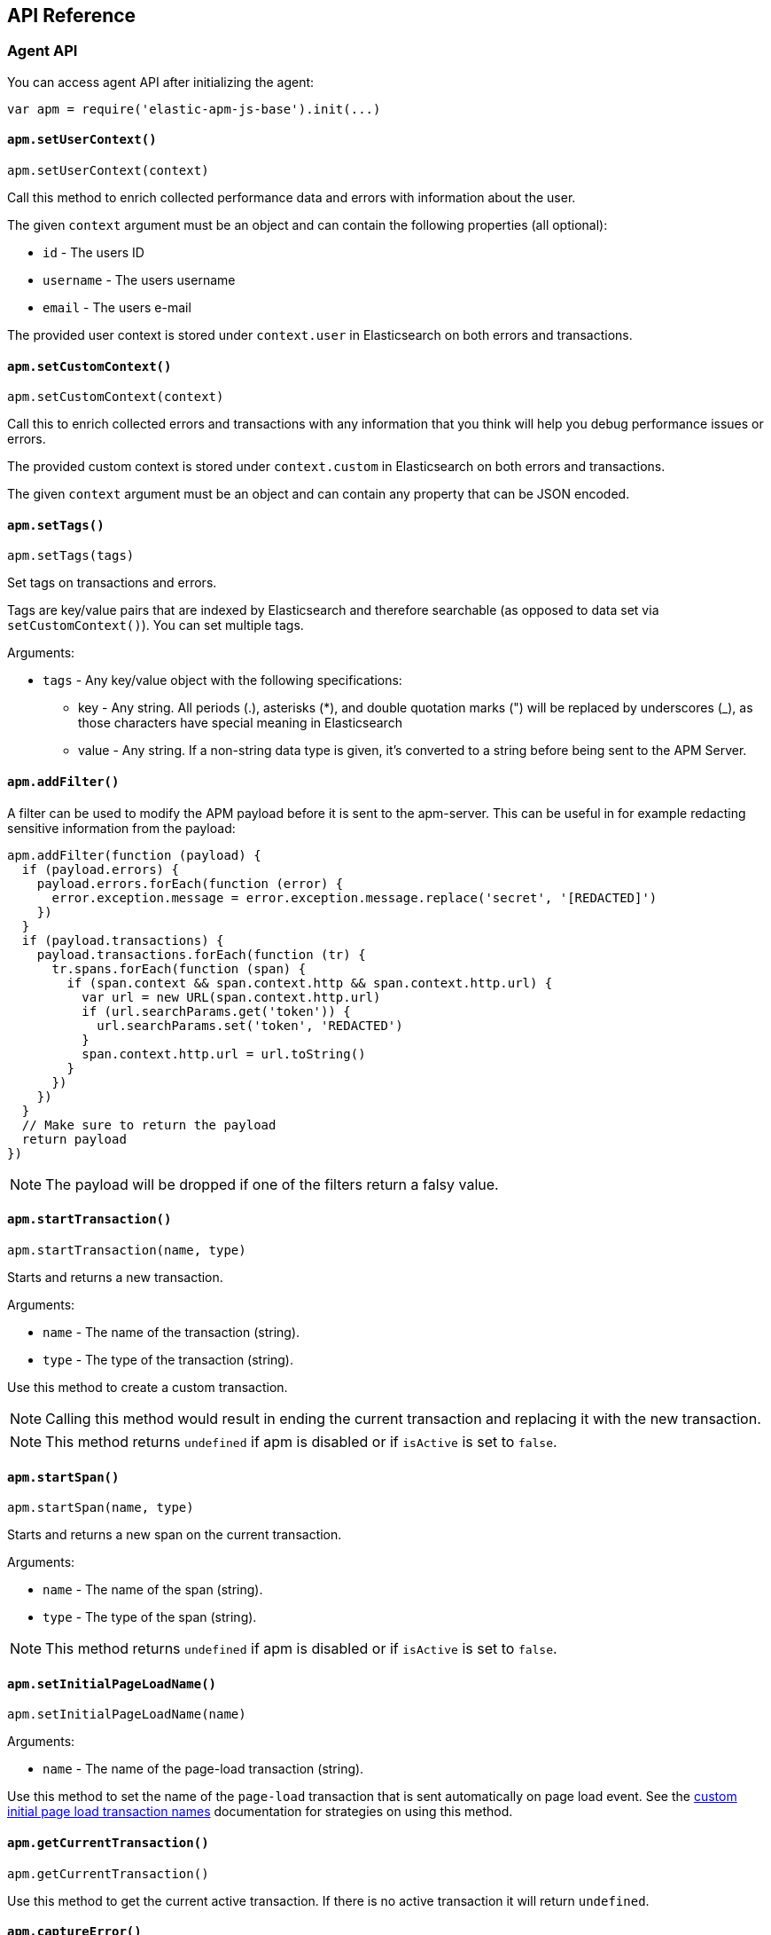 [[api]]
== API Reference


[float]
[[agent-api]]
=== Agent API
You can access agent API after initializing the agent: 

[source,js]
----
var apm = require('elastic-apm-js-base').init(...)
----


[float]
[[apm-set-user-context]]
==== `apm.setUserContext()`

[source,js]
----
apm.setUserContext(context)
----

Call this method to enrich collected performance data and errors with information about the user.

The given `context` argument must be an object and can contain the following properties (all optional):

* `id` - The users ID
* `username` - The users username
* `email` - The users e-mail


The provided user context is stored under `context.user` in Elasticsearch on both errors and transactions.


[float]
[[apm-set-custom-context]]
==== `apm.setCustomContext()`

[source,js]
----
apm.setCustomContext(context)
----

Call this to enrich collected errors and transactions with any information that you think will help you debug performance issues or errors.

The provided custom context is stored under `context.custom` in Elasticsearch on both errors and transactions.

The given `context` argument must be an object and can contain any property that can be JSON encoded.


[float]
[[apm-set-tags]]
==== `apm.setTags()`

[source,js]
----
apm.setTags(tags)
----

Set tags on transactions and errors.

Tags are key/value pairs that are indexed by Elasticsearch and therefore searchable (as opposed to data set via `setCustomContext()`). You can set multiple tags.

Arguments:

* `tags` - Any key/value object with the following specifications:
** key - Any string. All periods (.), asterisks (*), and double quotation marks (") will be replaced by underscores (_), as those characters have special meaning in Elasticsearch
** value - Any string. If a non-string data type is given, it's converted to a string before being sent to the APM Server.


[float]
[[apm-add-filter]]
==== `apm.addFilter()`

A filter can be used to modify the APM payload before it is sent to the apm-server.
This can be useful in for example redacting sensitive information from the payload:

[source,js]
----
apm.addFilter(function (payload) {
  if (payload.errors) {
    payload.errors.forEach(function (error) {
      error.exception.message = error.exception.message.replace('secret', '[REDACTED]')
    })
  }
  if (payload.transactions) {
    payload.transactions.forEach(function (tr) {
      tr.spans.forEach(function (span) {
        if (span.context && span.context.http && span.context.http.url) {
          var url = new URL(span.context.http.url)
          if (url.searchParams.get('token')) {
            url.searchParams.set('token', 'REDACTED')
          }
          span.context.http.url = url.toString()
        }
      })
    })
  }
  // Make sure to return the payload
  return payload
})
----

NOTE: The payload will be dropped if one of the filters return a falsy value.


[float]
[[apm-start-transaction]]
==== `apm.startTransaction()`

[source,js]
----
apm.startTransaction(name, type)
----


Starts and returns a new transaction.

Arguments:

* `name` - The name of the transaction (string).
* `type` - The type of the transaction (string).


Use this method to create a custom transaction.

NOTE: Calling this method would result in ending the current transaction and replacing it with the new transaction.

NOTE: This method returns `undefined` if apm is disabled or if `isActive` is set to `false`.

[float]
[[apm-start-span]]
==== `apm.startSpan()`

[source,js]
----
apm.startSpan(name, type)
----

Starts and returns a new span on the current transaction.

Arguments:

* `name` - The name of the span (string).
* `type` - The type of the span (string).

NOTE: This method returns `undefined` if apm is disabled or if `isActive` is set to `false`.


[float]
[[set-initial-page-load-name]]
==== `apm.setInitialPageLoadName()`

[source,js]
----
apm.setInitialPageLoadName(name)
----

Arguments:

* `name` - The name of the page-load transaction (string).

Use this method to set the name of the `page-load` transaction that is sent automatically on page load event.
See the <<custom-transaction-name,custom initial page load transaction names>> documentation for strategies on using this method.


[float]
[[get-current-transaction]]
==== `apm.getCurrentTransaction()`

[source,js]
----
apm.getCurrentTransaction()
----

Use this method to get the current active transaction. If there is no active transaction it will return `undefined`.

[float]
[[capture-error]]
==== `apm.captureError()`

[source,js]
----
apm.captureError(error)
----

Arguments:

* `error` - An instance of `Error`.

Use this method to manually send an error to APM Server:

[source,js]
----
apm.captureError(new Error('<error-message>'))
----


[float]
[[transaction-api]]
=== Transaction API

A transaction groups multiple spans in a logical group.

To start a transaction,
you need to call <<apm-start-transaction,`apm.startTransaction()`>>.

To see an example of using custom transactions,
see the <<custom-transactions,Custom Transactions>> article.

[float]
[[transaction-name]]
==== `transaction.name`

* *Type:* String
* *Default:* `Unknown`

The name of the transaction.

Can be used to set or overwrite the name of the transaction (visible in the performance monitoring breakdown).


[float]
[[transaction-type]]
==== `transaction.type`

* *Type:* String
* *Default:* `custom`

The type of the transaction.


[float]
[[transaction-timestamp]]
==== `transaction.timestamp`

* *Type:* String
* *Default:* `undefined`

The timestamp of the transaction. 
If the transaction timestamp is not provided (the default behaviour), it will be set by the apm-server (v6.3+).
You can, however, set the timestamp on the client (using `new Date().toISOString()`), but you should be aware that the timestamp will reflect the client's local time
which might not always be accurate.


[float]
[[transaction-end]]
==== `transaction.end()`

[source,js]
----
transaction.end()
----

Ends the transaction. If the transaction has already ended,
nothing happens.


[float]
[[transaction-mark]]
==== `transaction.mark(key)`

[source,js]
----
transaction.mark(key)
----

Marks the current point in time relative to the start of the transaction.
Use this method to mark significant events that happen while the transaction is active.

Arguments:

* `key` -  Any string. Any periods (.), asterisks (*), or double quotation marks (") will be replaced by underscores (_), as those characters have special meaning in Elasticsearch
